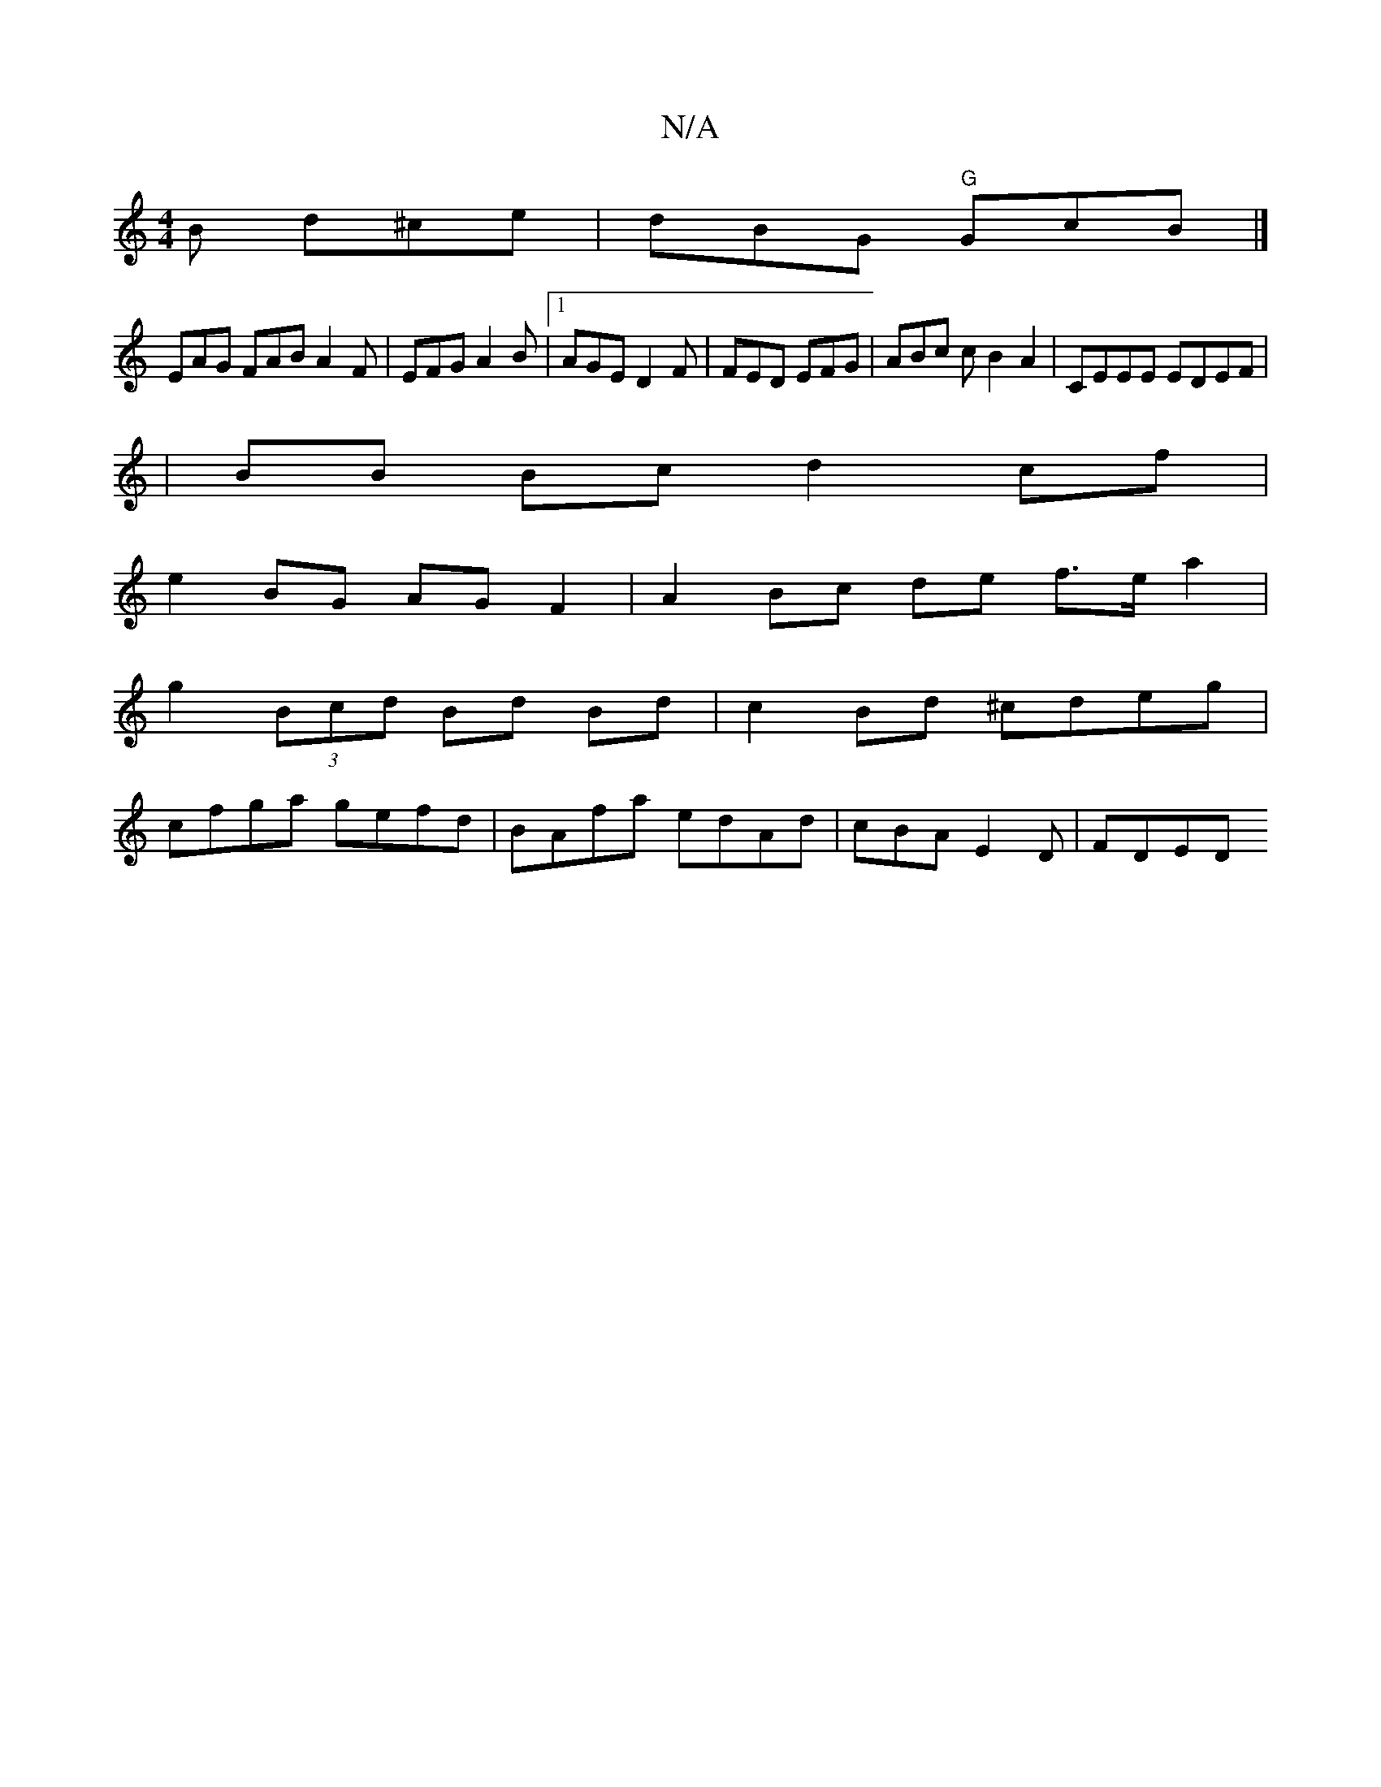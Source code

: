 X:1
T:N/A
M:4/4
R:N/A
K:Cmajor
B d^ce | dBG "G"GcB |] 
EAG FAB A2F|EFG A2B |1 AGE D2 F | FED EFG | ABc c B2A2|CEEE EDEF|
|BB Bc d2cf |
e2 BG AG F2 | A2 Bc de f>ea2 |
g2 (3Bcd Bd Bd | c2 Bd ^cdeg|
cfga gefd|BAfa edAd|cBA E2 D | FDED